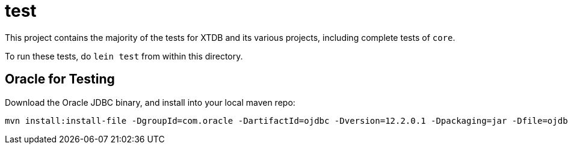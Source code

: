 = test

This project contains the majority of the tests for XTDB and its various
projects, including complete tests of `core`.

To run these tests, do `lein test` from within this directory.

== Oracle for Testing

Download the Oracle JDBC binary, and install into your local maven repo:

```
mvn install:install-file -DgroupId=com.oracle -DartifactId=ojdbc -Dversion=12.2.0.1 -Dpackaging=jar -Dfile=ojdbc8.jar -DgeneratePom=true
```
